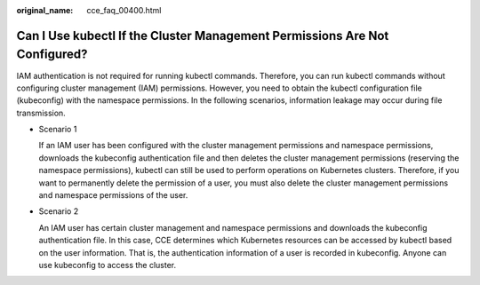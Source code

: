 :original_name: cce_faq_00400.html

.. _cce_faq_00400:

Can I Use kubectl If the Cluster Management Permissions Are Not Configured?
===========================================================================

IAM authentication is not required for running kubectl commands. Therefore, you can run kubectl commands without configuring cluster management (IAM) permissions. However, you need to obtain the kubectl configuration file (kubeconfig) with the namespace permissions. In the following scenarios, information leakage may occur during file transmission.

-  Scenario 1

   If an IAM user has been configured with the cluster management permissions and namespace permissions, downloads the kubeconfig authentication file and then deletes the cluster management permissions (reserving the namespace permissions), kubectl can still be used to perform operations on Kubernetes clusters. Therefore, if you want to permanently delete the permission of a user, you must also delete the cluster management permissions and namespace permissions of the user.

-  Scenario 2

   An IAM user has certain cluster management and namespace permissions and downloads the kubeconfig authentication file. In this case, CCE determines which Kubernetes resources can be accessed by kubectl based on the user information. That is, the authentication information of a user is recorded in kubeconfig. Anyone can use kubeconfig to access the cluster.
